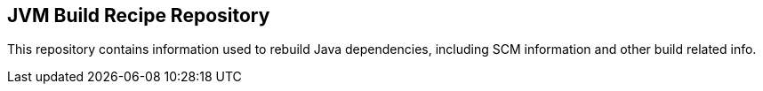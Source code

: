 == JVM Build Recipe Repository

This repository contains information used to rebuild Java dependencies,
including SCM information and other build related info.
